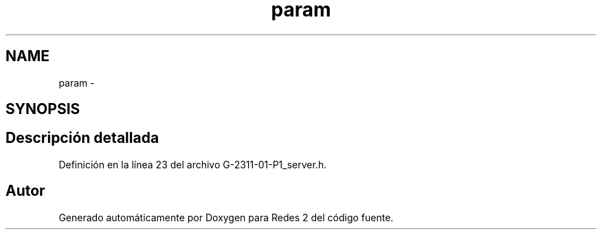 .TH "param" 3 "Domingo, 7 de Mayo de 2017" "Redes 2" \" -*- nroff -*-
.ad l
.nh
.SH NAME
param \- 
.SH SYNOPSIS
.br
.PP
.SH "Descripción detallada"
.PP 
Definición en la línea 23 del archivo G\-2311\-01\-P1_server\&.h\&.

.SH "Autor"
.PP 
Generado automáticamente por Doxygen para Redes 2 del código fuente\&.
